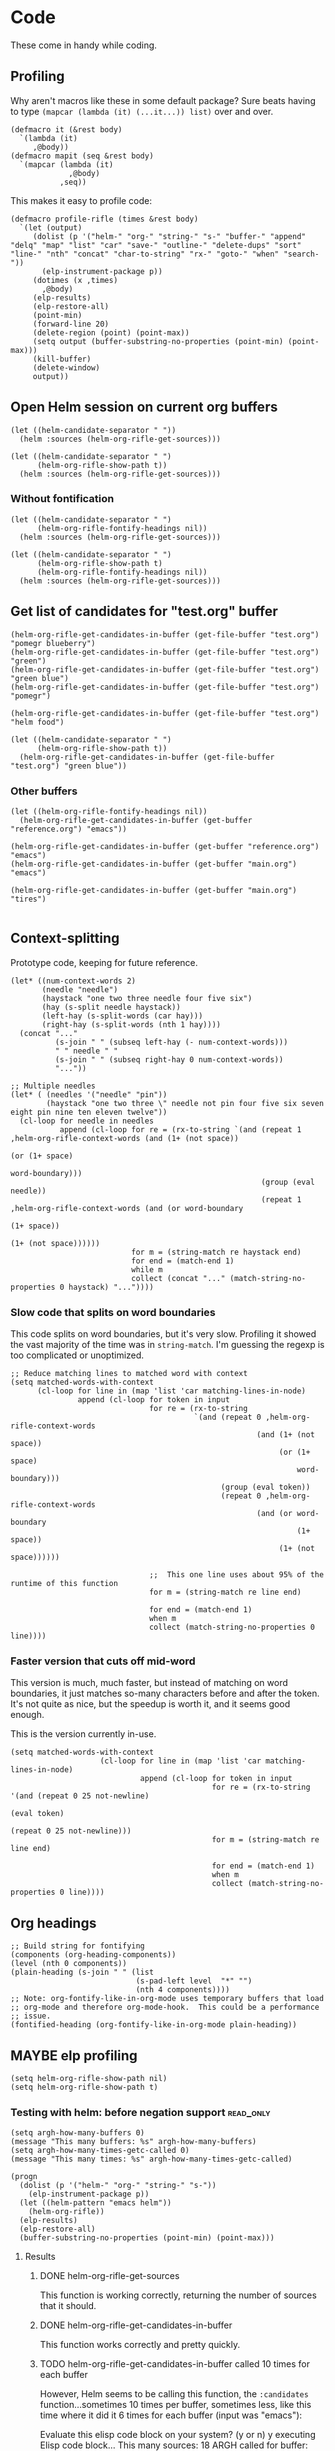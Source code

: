 * Code

These come in handy while coding.

** Profiling

Why aren't macros like these in some default package?  Sure beats having to type ~(mapcar (lambda (it) (...it...)) list)~ over and over.

#+BEGIN_SRC elisp
  (defmacro it (&rest body)
    `(lambda (it)
       ,@body))
  (defmacro mapit (seq &rest body)
    `(mapcar (lambda (it)
               ,@body)
             ,seq))
#+END_SRC

This makes it easy to profile code:

#+BEGIN_SRC elisp
  (defmacro profile-rifle (times &rest body)
    `(let (output)
       (dolist (p '("helm-" "org-" "string-" "s-" "buffer-" "append" "delq" "map" "list" "car" "save-" "outline-" "delete-dups" "sort" "line-" "nth" "concat" "char-to-string" "rx-" "goto-" "when" "search-"))
         (elp-instrument-package p))
       (dotimes (x ,times)
         ,@body)
       (elp-results)
       (elp-restore-all)
       (point-min)
       (forward-line 20)
       (delete-region (point) (point-max))
       (setq output (buffer-substring-no-properties (point-min) (point-max)))
       (kill-buffer)
       (delete-window)
       output))
#+END_SRC

** Open Helm session on current org buffers

#+BEGIN_SRC elisp
(let ((helm-candidate-separator " "))
  (helm :sources (helm-org-rifle-get-sources)))

(let ((helm-candidate-separator " ")
      (helm-org-rifle-show-path t))
  (helm :sources (helm-org-rifle-get-sources)))
#+END_SRC

*** Without fontification

#+BEGIN_SRC elisp
(let ((helm-candidate-separator " ")
      (helm-org-rifle-fontify-headings nil))
  (helm :sources (helm-org-rifle-get-sources)))

(let ((helm-candidate-separator " ")
      (helm-org-rifle-show-path t)
      (helm-org-rifle-fontify-headings nil))
  (helm :sources (helm-org-rifle-get-sources)))
#+END_SRC

** Get list of candidates for "test.org" buffer

#+BEGIN_SRC elisp
(helm-org-rifle-get-candidates-in-buffer (get-file-buffer "test.org") "pomegr blueberry")
(helm-org-rifle-get-candidates-in-buffer (get-file-buffer "test.org") "green")
(helm-org-rifle-get-candidates-in-buffer (get-file-buffer "test.org") "green blue")
(helm-org-rifle-get-candidates-in-buffer (get-file-buffer "test.org") "pomegr")

(helm-org-rifle-get-candidates-in-buffer (get-file-buffer "test.org") "helm food")

(let ((helm-candidate-separator " ")
      (helm-org-rifle-show-path t))
  (helm-org-rifle-get-candidates-in-buffer (get-file-buffer "test.org") "green blue"))
#+END_SRC

*** Other buffers

#+BEGIN_SRC elisp
(let ((helm-org-rifle-fontify-headings nil))
  (helm-org-rifle-get-candidates-in-buffer (get-buffer "reference.org") "emacs"))

(helm-org-rifle-get-candidates-in-buffer (get-buffer "reference.org") "emacs")
(helm-org-rifle-get-candidates-in-buffer (get-buffer "main.org") "emacs")

(helm-org-rifle-get-candidates-in-buffer (get-buffer "main.org") "tires")

#+END_SRC

** Context-splitting

Prototype code, keeping for future reference.

#+BEGIN_SRC elisp
(let* ((num-context-words 2)
       (needle "needle")
       (haystack "one two three needle four five six")
       (hay (s-split needle haystack))
       (left-hay (s-split-words (car hay)))
       (right-hay (s-split-words (nth 1 hay))))
  (concat "..."
          (s-join " " (subseq left-hay (- num-context-words)))
          " " needle " "
          (s-join " " (subseq right-hay 0 num-context-words))
          "..."))

;; Multiple needles
(let* ( (needles '("needle" "pin"))
        (haystack "one two three \" needle not pin four five six seven eight pin nine ten eleven twelve"))
  (cl-loop for needle in needles
           append (cl-loop for re = (rx-to-string `(and (repeat 1 ,helm-org-rifle-context-words (and (1+ (not space))
                                                                                                     (or (1+ space)
                                                                                                         word-boundary)))
                                                        (group (eval needle))
                                                        (repeat 1 ,helm-org-rifle-context-words (and (or word-boundary
                                                                                                         (1+ space))
                                                                                                     (1+ (not space))))))
                           for m = (string-match re haystack end)
                           for end = (match-end 1)
                           while m
                           collect (concat "..." (match-string-no-properties 0 haystack) "..."))))
#+END_SRC

*** Slow code that splits on word boundaries

This code splits on word boundaries, but it's very slow.  Profiling it
showed the vast majority of the time was in =string-match=.  I'm
guessing the regexp is too complicated or unoptimized.

#+BEGIN_SRC elisp
  ;; Reduce matching lines to matched word with context
  (setq matched-words-with-context
        (cl-loop for line in (map 'list 'car matching-lines-in-node)
                 append (cl-loop for token in input
                                 for re = (rx-to-string
                                           `(and (repeat 0 ,helm-org-rifle-context-words
                                                         (and (1+ (not space))
                                                              (or (1+ space)
                                                                  word-boundary)))
                                                 (group (eval token))
                                                 (repeat 0 ,helm-org-rifle-context-words
                                                         (and (or word-boundary
                                                                  (1+ space))
                                                              (1+ (not space))))))
  
                                 ;;  This one line uses about 95% of the runtime of this function
                                 for m = (string-match re line end)
  
                                 for end = (match-end 1)
                                 when m
                                 collect (match-string-no-properties 0 line))))
#+END_SRC

*** Faster version that cuts off mid-word

This version is much, much faster, but instead of matching on word
boundaries, it just matches so-many characters before and after the
token.  It's not quite as nice, but the speedup is worth it, and it
seems good enough.

This is the version currently in-use.

#+BEGIN_SRC elisp
(setq matched-words-with-context
                    (cl-loop for line in (map 'list 'car matching-lines-in-node)
                             append (cl-loop for token in input
                                             for re = (rx-to-string '(and (repeat 0 25 not-newline)
                                                                          (eval token)
                                                                          (repeat 0 25 not-newline)))
                                             for m = (string-match re line end)

                                             for end = (match-end 1)
                                             when m
                                             collect (match-string-no-properties 0 line))))
#+END_SRC

** Org headings

#+BEGIN_SRC elisp
  ;; Build string for fontifying
  (components (org-heading-components))
  (level (nth 0 components))
  (plain-heading (s-join " " (list
                              (s-pad-left level  "*" "")
                              (nth 4 components))))
  ;; Note: org-fontify-like-in-org-mode uses temporary buffers that load
  ;; org-mode and therefore org-mode-hook.  This could be a performance
  ;; issue.
  (fontified-heading (org-fontify-like-in-org-mode plain-heading))
#+END_SRC

** MAYBE elp profiling

#+BEGIN_SRC elisp
(setq helm-org-rifle-show-path nil)
(setq helm-org-rifle-show-path t)
#+END_SRC

*** Testing with helm: before negation support                  :read_only:
#+BEGIN_SRC elisp
(setq argh-how-many-buffers 0)
(message "This many buffers: %s" argh-how-many-buffers)
(setq argh-how-many-times-getc-called 0)
(message "This many times: %s" argh-how-many-times-getc-called)
#+END_SRC

#+BEGIN_SRC elisp :results value
  (progn
    (dolist (p '("helm-" "org-" "string-" "s-"))
      (elp-instrument-package p))
    (let ((helm-pattern "emacs helm"))
      (helm-org-rifle))
    (elp-results)
    (elp-restore-all)
    (buffer-substring-no-properties (point-min) (point-max)))
#+END_SRC

#+RESULTS:
#+begin_example
helm-org-rifle                                                1           21.149816496  21.149816496
helm-internal                                                 1           21.146028492  21.146028492
helm-display-buffer                                           1           0.015992741   0.015992741
helm-default-display-buffer                                   1           0.015959396   0.015959396
helm-split-window-default-fn                                  2           0.015504805   0.0077524025
helm-window-in-direction                                      2           0.015404318   0.007702159
helm-cleanup                                                  1           0.005956688   0.005956688
helm-frame-or-window-configuration                            2           0.00564105    0.002820525
helm-org-rifle-get-sources                                    1           0.003752977   0.003752977
string-match                                                  3553        0.0031005809  8.726...e-07
helm-make-source                                              3           0.001922106   0.000640702
org-buffer-list                                               1           0.001704984   0.001704984
helm--setup-source                                            3           0.0013488509  0.000449617
helm-source--header-line                                      3           0.0011306280  0.0003768760
helm-initialize                                               1           0.000588538   0.000588538
helm-initial-setup                                            1           0.000510501   0.000510501
helm--create-source                                           3           0.000273995   9.133...e-05
helm-source-sync                                              3           0.000238082   7.936...e-05
helm-log-run-hook                                             12          0.0002350079  1.958...e-05
helm--run-init-hooks                                          2           0.000163177   8.15885e-05
helm-get-sources                                              5           0.000135961   2.71922e-05
helm-create-helm-buffer                                       1           0.000131969   0.000131969
helm-funcall-foreach                                          2           0.000125873   6.29365e-05
helm-compile-sources                                          1           8.7179e-05    8.7179e-05
helm-buffer-get                                               5           5.823e-05     1.1646e-05
helm-handle-winner-boring-buffers                             1           5.4042e-05    5.4042e-05
helm-action-window                                            10          5.110...e-05  5.1105e-06
helm-clean-up-minibuffer                                      1           5.0868e-05    5.0868e-05
helm--remap-mouse-mode                                        2           4.403e-05     2.2015e-05
helm-ff-save-history                                          1           4.3852e-05    4.3852e-05
helm-org-rifle-buffer-invisible-p                             5           4.0771e-05    8.1542e-06
helm-file-completion-source-p                                 1           3.9612e-05    3.9612e-05
helm-source-mm-get-search-or-match-fns                        3           3.739e-05     1.246...e-05
helm-get-current-source                                       1           3.4542e-05    3.4542e-05
helm-update-source-p                                          3           2.9221e-05    9.740...e-06
helm-prevent-switching-other-window                           2           2.8107e-05    1.40535e-05
s-starts-with?                                                5           2.5263e-05    5.0526e-06
helm-log                                                      61          2.303...e-05  3.776...e-07
helm--current-buffer                                          1           2.0959e-05    2.0959e-05
helm-clear-visible-mark                                       1           2.0575e-05    2.0575e-05
helm-window                                                   1           1.5778e-05    1.5778e-05
helm-compile-source--info-index                               3           1.536...e-05  5.121...e-06
helm-parse-keys                                               1           1.4924e-05    1.4924e-05
helm-restore-position-on-quit                                 1           1.3328e-05    1.3328e-05
helm-current-position                                         2           1.279...e-05  6.397...e-06
helm-attrset                                                  3           1.2792e-05    4.264e-06
helm-initialize-overlays                                      1           1.0226e-05    1.0226e-05
helm-setup-user-source                                        3           1.019...e-05  3.397...e-06
helm-match-line-cleanup                                       1           9.55e-06      9.55e-06
helm-alive-p                                                  1           6.474e-06     6.474e-06
helm-compile-source--type                                     3           5.868...e-06  1.956...e-06
helm-compile-source--candidates-file                          3           5.813e-06     1.937...e-06
helm-match-functions                                          3           5.695...e-06  1.898...e-06
helm-search-functions                                         3           5.488...e-06  1.829...e-06
helm-delayed-source-p                                         3           4.737...e-06  1.579...e-06
helm-make-actions                                             3           3.953e-06     1.317...e-06
string-prefix-p                                               5           3.477...e-06  6.954e-07
string-width                                                  5           2.828...e-06  5.657...e-07
helm-kill-async-processes                                     2           2.012e-06     1.006e-06
helm-interpret-value                                          3           1.797e-06     5.99e-07
helm-compile-source--candidates-in-buffer                     3           1.788e-06     5.96e-07
helm-mklist                                                   3           1.764...e-06  5.88e-07
helm-compile-source--dummy                                    3           1.683e-06     5.61e-07
helm-resume-p                                                 3           1.42e-06      4.733...e-07
helm-recent-push                                              1           1.399e-06     1.399e-06
helm-get-attribute-from-source-type                           3           1.371e-06     4.570...e-07
helm-set-local-variable                                       1           1.261e-06     1.261e-06
helm-normalize-sources                                        2           1.235e-06     6.175e-07
helm-initialize-persistent-action                             1           1.192e-06     1.192e-06
helm-reset-yank-point                                         2           1.177e-06     5.885e-07
helm-get-previous-header-pos                                  1           9.7e-07       9.7e-07
helm-log-save-maybe                                           1           9.02e-07      9.02e-07
helm-find-files--reset-level-tree                             1           7.84e-07      7.84e-07
helm-get-next-header-pos                                      1           7e-07         7e-07
string-equal                                                  1           2.75e-07      2.75e-07
helm-read-pattern-maybe                                       1           0             0.0
helm-other-buffer                                             1           0             0.0
helm-update                                                   1           0             0.0
helm-keyboard-quit                                            1           0             0.0
#+end_example

**** Results

***** DONE helm-org-rifle-get-sources 

This function is working correctly, returning the number of sources that it should.

***** DONE helm-org-rifle-get-candidates-in-buffer

This function works correctly and pretty quickly.

***** TODO helm-org-rifle-get-candidates-in-buffer called 10 times for each buffer

However, Helm seems to be calling this function, the =:candidates= function...sometimes 10 times per buffer, sometimes less, like this time where it did it 6 times for each buffer (input was "emacs"):

#+BEGIN_EXAMPLE txt
Evaluate this elisp code block on your system? (y or n) y
executing Elisp code block...
This many sources: 18
ARGH called for buffer: test.org
ARGH called for buffer: README.org\helm-org-rifle
ARGH called for buffer: inbox.org
ARGH called for buffer: README.org\org-bookmark-heading
ARGH called for buffer: main.org
ARGH called for buffer: school.org
ARGH called for buffer: sparky.org
ARGH called for buffer: prayers.org
ARGH called for buffer: calendar.org
ARGH called for buffer: log.org
ARGH called for buffer: people.org
ARGH called for buffer: bible.org
ARGH called for buffer: books.org
ARGH called for buffer: misc.org
ARGH called for buffer: posts.org
ARGH called for buffer: quotes.org
ARGH called for buffer: reference.org
ARGH called for buffer: research.org
ARGH called for buffer: test.org
ARGH called for buffer: README.org\helm-org-rifle
ARGH called for buffer: inbox.org
ARGH called for buffer: README.org\org-bookmark-heading
ARGH called for buffer: main.org
ARGH called for buffer: school.org
ARGH called for buffer: sparky.org
ARGH called for buffer: prayers.org
ARGH called for buffer: calendar.org
ARGH called for buffer: log.org
ARGH called for buffer: people.org
ARGH called for buffer: bible.org
ARGH called for buffer: books.org
ARGH called for buffer: misc.org
ARGH called for buffer: posts.org
ARGH called for buffer: quotes.org
ARGH called for buffer: reference.org
ARGH called for buffer: research.org
ARGH called for buffer: test.org
ARGH called for buffer: README.org\helm-org-rifle
ARGH called for buffer: inbox.org
ARGH called for buffer: README.org\org-bookmark-heading
ARGH called for buffer: main.org
ARGH called for buffer: school.org
ARGH called for buffer: sparky.org
ARGH called for buffer: prayers.org
ARGH called for buffer: calendar.org
ARGH called for buffer: log.org
ARGH called for buffer: people.org
ARGH called for buffer: bible.org
ARGH called for buffer: books.org
ARGH called for buffer: misc.org
ARGH called for buffer: posts.org
ARGH called for buffer: quotes.org
ARGH called for buffer: reference.org
ARGH called for buffer: research.org
ARGH called for buffer: test.org
ARGH called for buffer: README.org\helm-org-rifle
ARGH called for buffer: inbox.org
ARGH called for buffer: README.org\org-bookmark-heading
ARGH called for buffer: main.org
ARGH called for buffer: school.org
ARGH called for buffer: sparky.org
ARGH called for buffer: prayers.org
ARGH called for buffer: calendar.org
ARGH called for buffer: log.org
ARGH called for buffer: people.org
ARGH called for buffer: bible.org
ARGH called for buffer: books.org
ARGH called for buffer: misc.org
ARGH called for buffer: posts.org
ARGH called for buffer: quotes.org
ARGH called for buffer: reference.org
ARGH called for buffer: research.org
ARGH called for buffer: test.org
ARGH called for buffer: README.org\helm-org-rifle
ARGH called for buffer: inbox.org
ARGH called for buffer: README.org\org-bookmark-heading
ARGH called for buffer: main.org
ARGH called for buffer: school.org
ARGH called for buffer: sparky.org
ARGH called for buffer: prayers.org
ARGH called for buffer: calendar.org
ARGH called for buffer: log.org
ARGH called for buffer: people.org
ARGH called for buffer: bible.org
ARGH called for buffer: books.org
ARGH called for buffer: misc.org
ARGH called for buffer: posts.org
ARGH called for buffer: quotes.org
ARGH called for buffer: reference.org
ARGH called for buffer: research.org
ARGH called for buffer: test.org
ARGH called for buffer: README.org\helm-org-rifle
ARGH called for buffer: inbox.org
ARGH called for buffer: README.org\org-bookmark-heading
ARGH called for buffer: main.org
ARGH called for buffer: school.org
ARGH called for buffer: sparky.org
ARGH called for buffer: prayers.org
ARGH called for buffer: calendar.org
ARGH called for buffer: log.org
ARGH called for buffer: people.org
ARGH called for buffer: bible.org
ARGH called for buffer: books.org
ARGH called for buffer: misc.org
ARGH called for buffer: posts.org
ARGH called for buffer: quotes.org
ARGH called for buffer: reference.org
ARGH called for buffer: research.org
Code block evaluation complete.
#+END_EXAMPLE

Okay, I think I see what it's doing: Helm is calling the candidates function once for every character that is typed, plus one more time.  When I type =emacs= it calls it 6 times per buffer, and when I type =e= it calls it twice per buffer.  The =:delay= works in that it doesn't start getting candidates until that much time has elapsed after I've finished typing, but then it goes ahead and calls it for every character I typed, plus one.

Problem might be in =helm-update= or =helm-process-delayed-sources=...

*** Testing without helm
#+BEGIN_SRC elisp :results value
    (progn
      (let ((buffers (remove-if 'helm-org-rifle-buffer-invisible-p (org-buffer-list nil t)))
            (string "emacs helm";; (read-from-minibuffer "Words: ")
                    ))
        (dolist (p '("helm-" "org-" "string-" "s-"))
          (elp-instrument-package p))
        (dolist (buffer buffers)
          (helm-org-rifle-get-candidates-in-buffer buffer string)))
      (elp-results)
      (elp-restore-all)
  (buffer-substring-no-properties (point-min) (point-max)))
#+END_SRC

#+RESULTS:
#+begin_example txt
helm-org-rifle-get-candidates-in-buffer                       18          0.325021298   0.0180567387
string-match                                                  1347        0.0362915149  2.694...e-05
org-heading-components                                        376         0.0335699080  8.928...e-05
org-back-to-heading                                           412         0.018007849   4.370...e-05
s-contains?                                                   1114        0.0121319489  1.089...e-05
helm-org-rifle-fontify-like-in-org-mode                       18          0.01178797    0.0006548872
org-indent-refresh-maybe                                      36          0.0028632780  7.953...e-05
org-at-heading-p                                              706         0.0020766779  2.941...e-06
org-indent-add-properties                                     36          0.0017027310  4.729...e-05
org-get-limited-outline-regexp                                72          0.0010015760  1.391...e-05
org-activate-plain-links                                      23          0.0004599949  1.999...e-05
s--truthy?                                                    1114        0.0003860220  3.465...e-07
org-indent-notify-modified-headline                           36          0.0003555730  9.877...e-06
org-activate-bracket-links                                    18          0.0003234190  1.796...e-05
org-do-latex-and-related                                      18          0.000282822   1.571...e-05
org-activate-footnote-links                                   18          0.0002406200  1.336...e-05
org-reduced-level                                             376         0.0002319499  6.168...e-07
org-fontify-meta-lines-and-blocks                             18          0.0002315430  1.286...e-05
org-string-nw-p                                               18          0.000225051   1.250...e-05
org-unfontify-region                                          18          0.000187095   1.039...e-05
org-footnote-next-reference-or-definition                     18          0.0001767840  9.821...e-06
s-join                                                        54          0.0001765719  3.269...e-06
org-in-src-block-p                                            10          0.0001672479  1.672...e-05
org-activate-tags                                             18          0.000155625   8.645...e-06
org-fontify-meta-lines-and-blocks-1                           18          0.0001549140  8.606...e-06
org-string-match-p                                            18          0.0001511729  8.398...e-06
org-do-emphasis-faces                                         18          0.000141394   7.855...e-06
org-activate-dates                                            18          0.000104557   5.808...e-06
s-pad-left                                                    18          0.0001032720  5.737...e-06
org-activate-angle-links                                      18          9.853...e-05  5.474...e-06
string-match-p                                                18          9.2952e-05    5.164e-06
org-bullets-level-char                                        18          8.3399e-05    4.633...e-06
org-activate-code                                             18          5.2719e-05    2.928...e-06
org-get-level-face                                            54          5.143...e-05  9.524...e-07
org-link-unescape                                             5           5.1e-05       1.02e-05
org-remove-flyspell-overlays-in                               10          4.6203e-05    4.6203e-06
org-font-lock-add-priority-faces                              18          3.870...e-05  2.150...e-06
org-remove-font-lock-display-properties                       18          3.099...e-05  1.721...e-06
org-hide-wide-columns                                         18          2.987e-05     1.659...e-06
org-before-change-function                                    36          2.4329e-05    6.758...e-07
string-to-char                                                36          1.481...e-05  4.114...e-07
org-font-lock-hook                                            18          1.462...e-05  8.127...e-07
org-activate-target-links                                     18          1.361...e-05  7.564...e-07
org-fontify-entities                                          18          1.223...e-05  6.799...e-07
org-font-lock-add-tag-faces                                   18          9.402...e-06  5.223...e-07
org-raise-scripts                                             18          7.807e-06     4.337...e-07
#+end_example

** DONE buffer-name-matching

#+BEGIN_SRC elisp
(helm-org-rifle-get-candidates-in-buffer (find-buffer-visiting "~/org/inbox.org") "test.org emacs")
(helm-org-rifle-get-candidates-in-buffer (find-buffer-visiting "test.org") "inbox.org emacs")
#+END_SRC

** DONE Matching symbol parts

#+BEGIN_SRC elisp
;; This should return the "Target heading" heading too
(helm-org-rifle-get-candidates-in-buffer (find-buffer-visiting "test.org") "face")

(helm-org-rifle-get-candidates-in-buffer (find-buffer-visiting "~/org/inbox.org") "face helm")
(helm-org-rifle-get-candidates-in-buffer (find-buffer-visiting "testtemp.org") "face helm")
#+END_SRC

This does not work:

#+BEGIN_SRC elisp
  (let ((target "(face-remap-set-base 'helm-selection")
        (token "face"))
    (string-match (concat "\\_<" token "\\_>") target))
#+END_SRC

#+RESULTS:

Which is strange, because =\\_<= is supposed to be the symbol-boundary character...

This works but isn't what we want:

#+BEGIN_SRC elisp
  (let ((target "(face-remap-set-base 'helm-selection")
        (token "face"))
    (string-match token target))
#+END_SRC

#+BEGIN_SRC elisp
  (let ((target "(face-remap-set-base 'helm-selection")
        (token "face"))
    (string-match (concat "\\b" token "\\b") target))
#+END_SRC

This may do it:

#+BEGIN_SRC elisp
  (let ((target "(face-remap-set-base 'helm-selection")
        (token "face"))
    (string-match (concat "\\W" token "\\W") target))
#+END_SRC

It matches =face= okay, but not =helm= because of the quote.

#+BEGIN_SRC elisp
  (let ((target "(face-remap-set-base 'helm-selection")
        (token "helm"))
    (string-match (concat "\\(\\W\\|\\_<\\)" token "\\(\\W\\|\\_>\\)") target))
#+END_SRC

Wow, that "'helm-selection" really doesn't want to be matched...

This might do it...

#+BEGIN_SRC elisp
(string-match "\\(\\B\\|\\W\\)face" "(face-remap-set-base 'helm-selection")
#+END_SRC

Seems to work... now for the real test...

#+BEGIN_SRC elisp
  (let ((target "(face-remap-set-base 'helm-selection")
        (token "selection"))
    (string-match (concat "\\(\\B\\|\\W\\)" token "\\(\\W\\|\\B\\)") target))
#+END_SRC

I think it works!  Let's try it for real...

Buuuuut it doesn't match "selection".  Wow.

#+BEGIN_SRC elisp
  (let ((target "(face-remap-set-base 'helm-selection")
        (tokens '("face" "helm" "blah" "selection" "base")))
    (cl-loop for token in tokens
             when (string-match (concat "\\(\\B\\|\\W\\|\\_<\\|[[:punct:]]\\)" token "\\(\\B\\|\\W\\|\\_>\\|[[:punct:]]\\)") target)
             collect token))
#+END_SRC

Ok, this seems to match for "face", "helm", and "selection" and "base" but not "blah".

Okay, this seems to work:

#+BEGIN_SRC elisp
(defcustom helm-org-rifle-re-begin-part
  "\\(\\B\\|\\W\\|\\_<\\|[[:punct:]]\\)"
  "Argh"
  :group 'helm-org-rifle :type 'regexp)

(defcustom helm-org-rifle-re-end-part
  "\\(\\B\\|\\W\\|\\_>\\|[[:punct:]]\\)"
  "argh"
  :group 'helm-org-rifle :type 'regexp)

;; Then do:
(concat helm-org-rifle-re-begin-part token helm-org-rifle-re-end-part)
#+END_SRC

But it feels like it's matching slower now, so I guess I need to experiment with different ones...

#+NAME: symtest
#+BEGIN_SRC elisp :exports code
  (let ((target "(face-remap-set-base 'helm-selection")
        (tokens '("face" "helm" "blah" "selection" "base")))
    (cl-loop for token in tokens
             when (string-match (concat helm-org-rifle-re-begin-part token helm-org-rifle-re-end-part) target)
             collect token))
#+END_SRC

Let's try a simpler one:

#+BEGIN_SRC elisp :results none
(setq helm-org-rifle-re-begin-part
  "\\(\\B\\|\\_<\\|[[:punct:]]\\)")

(setq helm-org-rifle-re-end-part
  "\\(\\B\\|\\_>\\|[[:punct:]]\\)")
#+END_SRC

#+CALL: symtest[]()

#+RESULTS:
| face | helm | selection | base |

Ok, that works.  Now for another:

#+BEGIN_SRC elisp :results none
(setq helm-org-rifle-re-begin-part
  "\\(\\_<\\|[[:punct:]]\\)")

(setq helm-org-rifle-re-end-part
  "\\(\\_>\\|[[:punct:]]\\)")
#+END_SRC

#+CALL: symtest[]()

#+RESULTS:
| face | helm | selection | base |

Ok, that seems to work too.  Kind of makes sense: symbol boundaries or punctuation (which apparently doesn't count as a symbol-boundary...for some values of syntax table...)

Ok, this seems to work and seems to be decently fast.  Let's commit it and try it out for a while.

*** Target heading

Searching for just the first word should find this, but it doesn't; only searching for =face-remap-set-base= does.

#+BEGIN_SRC elisp
  :after-init-hook (lambda ()
                     (with-current-buffer helm-buffer
                       (face-remap-set-base 'helm-selection
                                            :underline 'unspecified
                                            :weight 'unspecified
                                            :background (face-attribute 'helm-selection :background))))
#+END_SRC

** TODO Substring matching

Does searching for "solution" match this subheading?

#+BEGIN_SRC elisp
(helm-org-rifle-get-candidates-in-buffer (get-file-buffer "test.org") "solution")
#+END_SRC

...No, it does not.  That will probably need to be an option, customizable and/or with a prefix arg.

*** Test entry

Solutions

** DONE Order-sensitive matching

We want order to be irrelevant.  So searching for "bravo alpha" should match the following subheading...

And it does.  Except...

#+BEGIN_SRC elisp
;; This works
(helm-org-rifle-get-candidates-in-buffer (get-file-buffer "~/org/inbox.org") "emacs org-mode")

;; This works
(helm-org-rifle-get-candidates-in-buffer (get-file-buffer "~/org/inbox.org") "org-mode emac")

;; This gives a weird args-out-of-range error.  Does it only happen in this large file?
(helm-org-rifle-get-candidates-in-buffer (get-file-buffer "~/org/inbox.org") "org-mode emacs")
(helm-org-rifle-get-candidates-in-buffer (get-file-buffer "~/org/reference.org") "org-mode emacs")

;; No, it happens in the smaller file too...are hyphens the problem?...yes...
#+END_SRC



*** Test entry

alpha bravo

** DONE Hyphenated words cause order-sensitive matching?

#+BEGIN_SRC elisp
;; This works fine
(helm-org-rifle-get-candidates-in-buffer (current-buffer) "alpha charlie-delta")

;; So does this
(helm-org-rifle-get-candidates-in-buffer (current-buffer) "charlie-delta")

;; And this
(helm-org-rifle-get-candidates-in-buffer (current-buffer) "charlie-delta alpha")

;; But this does not!
(helm-org-rifle-get-candidates-in-buffer (current-buffer) "org-mode alpha")

;; But this works!
(helm-org-rifle-get-candidates-in-buffer (current-buffer) "org-mode blah")
#+END_SRC

The problem seems to be when the hyphenated word is on a different line than the non-hyphenated word (and we're only dealing with two words here...).  I sure don't know why.  Will have to step through the matching code...

*** ivy-regex-ignore-order

The =ivy-regex-ignore-order= setting in [[http://oremacs.com/swiper/#completion-styles][ivy/swiper]] might help with figuring this out.

*** Test entry

alpha bravo charlie-delta
argh org-mode blah

** DONE Priority

Headings with priorities should be correctly displayed in results.

*** [#B] Priority target heading

Baby elephant

** MAYBE Match only headings

It might be nice to only match against headings, but this is not as easy as it might seem.  This whole package is made to search both headings and content.

** DONE Match and show tags
CLOSED: [2016-03-28 Mon 19:34]
:LOGBOOK:
- State "DONE"       from "UNDERWAY"   [2016-03-28 Mon 19:34]
- State "UNDERWAY"   from "DONE"       [2016-03-28 Mon 19:31]
- State "DONE"       from "TODO"       [2016-03-28 Mon 17:30]
:END:

This should show both this heading and the target:

#+BEGIN_SRC elisp :results value
(let ((helm-org-rifle-show-tags t))
        (helm-org-rifle-get-candidates-in-buffer (current-buffer) "charade"))
#+END_SRC

#+RESULTS:
| *** Target heading for tags test :charade:                                                            | 34684 |
| ** TODO Match and show tags buffer (current-buffer) "charade"))...buffer (current-buffer) "charade")) | 34242 |

This should show only this heading:

#+BEGIN_SRC elisp :results value
  (let ((helm-org-rifle-show-tags nil))
        (helm-org-rifle-get-candidates-in-buffer (current-buffer) "charade"))
#+END_SRC

#+RESULTS:
| ** TODO Match and show tags buffer (current-buffer) "charade"))...t heading for tags test :charade: ...buffer (current-buffer) "charade"))...buffer (current-buf...buffer (current-buffer) "charade")) | 34242 |

*** Target heading for tags test :charade: 

Yarr.

*** Target heading 2

This should also match for the content: :charade: 

*** Fontify tags correctly

Tags are being fontified just like the rest of the heading text, instead of like tags.

#+BEGIN_SRC elisp
  (helm-org-rifle-fontify-like-in-org-mode (s-join " " (list "*"
                                                             "Heading"
                                                             ":tag1:tag2:")))
#+END_SRC

#+RESULTS:
:  * Heading :tag1:tag2:

Seems like there needs to be whitespace after the tag string to make it appear in the =org-tag= face.

#+BEGIN_SRC elisp
  (helm-org-rifle-fontify-like-in-org-mode (s-join " " (list "*"
                                                             "Heading"
                                                             ":tag1:tag2: ")))
#+END_SRC

#+RESULTS:
: * Heading :tag1:tag2:

*** Match with colons

Surrounding tags with colons in the input doesn't seem to work:

#+BEGIN_SRC elisp :results value
(let ((helm-org-rifle-show-tags t))
        (helm-org-rifle-get-candidates-in-buffer (current-buffer) ":charade:"))
#+END_SRC

#+RESULTS:

It's because the colons in the tag string are being matched by the =:punct:= in the regexp's first part, eating the colon so it doesn't match the one in the input string.  I'm not sure how to fix that.  I guess I could make the matching regexp a series of =prefix-input-suffix= groups, and adjust the prefix and suffix for inputs that should match tags...seems messy but I guess it would work.

#+BEGIN_SRC txt
\(\_<\|[[:punct:]]\)\( \)\(\_>\|[[:punct:]]\)

"(_<|[[:punct:]])(:tag1:)(_>|[[:punct:]])"
#+END_SRC

#+BEGIN_SRC elisp
(string-match "^:[[:word:]@:]+:$" ":charade:tag2:")
(string-match "a" "ba")
#+END_SRC

#+BEGIN_SRC elisp
  (let* ((input (split-string input " " t))
         ;; Double colons in tag strings in input so they can match
         (input (mapcar (lambda (s)
                          (if (string-match helm-org-rifle-tags-re s)
                              (replace-regexp-in-string ":" "::" s)
                            s))
                        input))
         (match-all-tokens-re (mapconcat (lambda (token)
                                           (if (string-match helm-org-rifle-tags-re token)
                                               ;; Remove punct class from prefix and suffix so it can match tag strings
                                               (concat "\\_<" (regexp-quote token) "\\_>")
                                             ;; Not a tag; use normal prefix/suffix
                                             (concat helm-org-rifle-re-begin-part
                                                     (regexp-quote token)
                                                     helm-org-rifle-re-end-part)))))
         ;; TODO: Turn off case folding if input contains mixed case
         (case-fold-search t)
         results))
#+END_SRC

*** Match headings with multiple tags

Now it matches headings with one tag, but not more than one.

#+BEGIN_SRC elisp :results value
(let ((helm-org-rifle-show-tags t))
        (helm-org-rifle-get-candidates-in-buffer (current-buffer) ":gunn:"))
#+END_SRC

Maybe this will help, from =org.el=

#+BEGIN_SRC elisp
(org-re "\\(?:[ \t]+\\(:[[:alnum:]_@#%%:]+:\\)\\)?")
#+END_SRC

#+BEGIN_SRC elisp
  (let ((helm-org-rifle-show-tags t)
        (helm-org-rifle-tags-re (org-re "\\(?:[ \t]+\\(:[[:alnum:]_@#%%:]+:\\)\\)?")))
    (helm-org-rifle-get-candidates-in-buffer (current-buffer) ":gunn:"))  
#+END_SRC

#+RESULTS:
| ****   Target heading with multiple tags :gunn:moon: \n                                                            | 38717 |
| ***   Match headings with multiple tags  \nbuffer (current-buffer) ":gunn:"))...buffer (current-buffer) ":gunn:")) | 38106 |

Yeah, using that regexp from =org-complex-heading-regexp-format= in =org.el= seems to work.  Whew.

But this is the more correct one I think:

[[file:~/tmp/src/org-mode/lisp/org.el::(let%20((tag-re%20(concat%20org-outline-regexp-bol][re in org.el]]:

#+BEGIN_SRC elisp
  (let ((tag-re (concat org-outline-regexp-bol
                        "\\(?:.*?[ \t]\\)?"
                        (org-re ":\\([[:alnum:]_@#%:]+\\):[ \t]*$")))
        (targets (list ":yes:" "no")))
    (mapcar (it (when (string-match tag-re it)
                  (match-string 0 it))) targets))
#+END_SRC

#+RESULTS:
| :yes: | nil |

And this more minimal one seems to work too:

#+BEGIN_SRC elisp
  (let ((tag-re (org-re ":\\([[:alnum:]_@#%:]+\\):[ \t]*$"))
        (targets (list ":yes:" "location" ":tag:" "notatag")))
    (mapcar (it (when (string-match tag-re it)
                  (match-string 0 it))) targets))
#+END_SRC

#+RESULTS:
| :yes: | nil | :tag: | nil |

#+BEGIN_SRC elisp
  (let ((tag-re helm-org-rifle-tags-re)
        (targets (list ":yes:" "location" ":tag:" "notatag")))
    (mapcar (it (when (string-match tag-re it)
                  (match-string 0 it))) targets))
#+END_SRC

#+RESULTS:
| :yes: | nil | :tag: | nil |

**** Target heading with multiple tags :gunn:moon: 

** DONE Negation
CLOSED: [2016-03-28 Mon 20:49]
:LOGBOOK:
- State "DONE"       from "UNDERWAY"   [2016-03-28 Mon 20:49]
- State "UNDERWAY"   from "DONE"       [2016-03-28 Mon 18:57]
- State "DONE"       from "UNDERWAY"   [2016-03-28 Mon 18:03]
- State "UNDERWAY"   from ""           [2016-03-28 Mon 17:30]
:END:

Emacs regexps don't support negation or lookahead, so we'll have to do it in stages.

1. Find negation patterns and move them to a separate list.
2. Test each match against negations and remove any that match.

*** Find negation patterns

#+BEGIN_SRC elisp
(mapcar (it (helm-org-rifle-prep-token it)) '("notatag" ":tag:"))

#+END_SRC

#+RESULTS:
| \(\(?:[ \n]+\(:[[:alnum:]_@#%%:]+:\)\)?\ | \)notatag\(\(?:[ \n]+\(:[[:alnum:]_@#%%:]+:\)\)?\ | \ | $\) | \(\(?:[ \n]+\(:[[:alnum:]_@#%%:]+:\)\)?\ | \):tag:\(\(?:[ \n]+\(:[[:alnum:]_@#%%:]+:\)\)?\ | \ | $\) |

#+BEGIN_SRC elisp
  (mapit '("notatag" ":tag:") (string-match helm-org-rifle-tags-re it))
#+END_SRC

#+RESULTS:
| 0 | 0 |

#+BEGIN_SRC elisp
  (let ((helm-org-rifle-tags-re (org-re ":\\([[:alnum:]_@#%:]+\\):[ \t]*$")))
    (mapit '("notatag" ":tag:") (string-match helm-org-rifle-tags-re it)))
#+END_SRC

#+RESULTS:

#+BEGIN_SRC elisp :results list
  (let* ((input (split-string "summertime !difficult easy" " " t))
         (negations (delq nil (mapcar (lambda (token)
                                        (when (string-match "^!" token)
                                          (setq input (remove token input))
                                          (helm-org-rifle-prep-token (s-chop-prefix "!" token))))
                                      input))))
    (list input negations))
#+END_SRC

#+RESULTS:
- ("summertime" "easy")
- ("\\(\\_<\\|[[:punct:]]\\)difficult\\(\\_>\\|[[:punct:]]\\)")

*** Test negation

#+BEGIN_SRC elisp
(let ((helm-org-rifle-show-tags t))
        (helm-org-rifle-get-candidates-in-buffer (current-buffer) "target !winter"))
#+END_SRC

*** Target positive: summertime easy


*** Target negative: summertime difficult

*** Avoid partial negation

e.g. searching for =location !cat= should not exclude results containing =location=.

This should return the =Target positive: location= heading:

#+BEGIN_SRC elisp :results list
  (let ((helm-org-rifle-show-tags t))
    (mapit (helm-org-rifle-get-candidates-in-buffer (current-buffer) "location !ca ")
           (s-replace "\n" "" (s-collapse-whitespace (org-no-properties (car it))))))
#+END_SRC

#+RESULTS:
- **** Target positive: location 
- *** Match headings with multiple tags (targets (list ":yes:" "location" ":tag:" "notatag")))

This should not return that heading:

#+BEGIN_SRC elisp :results list
  (let ((helm-org-rifle-show-tags t))
    (mapit (helm-org-rifle-get-candidates-in-buffer (current-buffer) "location !cat ")
           (s-replace "\n" "" (s-collapse-whitespace (org-no-properties (car it))))))
#+END_SRC

#+RESULTS:
- **** Target positive: location 
- *** Match headings with multiple tags (targets (list ":yes:" "location" ":tag:" "notatag")))

#+BEGIN_SRC elisp
  (let ((pat "\\bcat\\b")
        (targets '("a cat sleeps" "a catastrophe" "what")))
    (mapit targets (when (string-match pat it)(match-string 0 it))))
#+END_SRC

#+RESULTS:
| cat | nil | nil |

...sigh.  Use =s-matches= not =s-contains=.  Duh.

#+BEGIN_SRC elisp
  (let ((pat "\\(\\_<\\|[[:punct:]]\\)cat\\(\\_>\\|[[:punct:]]\\)")
        (target "a cat sleeps"))
    (s-matches? pat target))
#+END_SRC

#+RESULTS:
: t

**** Conclusion

[2016-03-28 Mon 20:38] Well, I think it's working correctly now, but I'm not 100% sure.  Time will tell.  If it's not, hopefully I'll discover it or get some reports.

**** Target positive: location

notacatbutadog

**** Target negative: cat

**** Target negative 2

cat

*** Profile with/without negation

**** Without negation

#+BEGIN_SRC elisp :results value
  (profile-rifle 10 (helm-org-rifle-get-candidates-in-buffer (find-buffer-visiting "~/org/inbox.org") "emacs helm"))
#+END_SRC

#+RESULTS:
#+begin_example txt
helm-org-rifle-get-candidates-in-buffer                       10          2.707185944   0.2707185944
org-heading-components                                        1670        0.4622022819  0.0002767678
s-contains?                                                   6800        0.2288276119  3.365...e-05
buffer-substring-no-properties                                5270        0.1843129670  3.497...e-05
goto-char                                                     6660        0.1839791669  2.762...e-05
org-back-to-heading                                           1670        0.1826040410  0.0001093437
outline-back-to-heading                                       1670        0.1771684809  0.0001060889
search-forward-regexp                                         3320        0.160160969   4.824...e-05
outline-next-heading                                          1670        0.1304057709  7.808...e-05
outline-previous-heading                                      1670        0.0787214109  4.713...e-05
line-beginning-position                                       3510        0.0644287379  1.835...e-05
line-end-position                                             1660        0.0570988770  3.439...e-05
helm-org-rifle-prep-token                                     3340        0.0269152300  8.058...e-06
helm-org-rifle-fontify-like-in-org-mode                       40          0.0229983300  0.0005749582
string-match                                                  10300       0.0133238849  1.293...e-06
org-at-heading-p                                              1660        0.0131253569  7.906...e-06
outline-on-heading-p                                          3330        0.0113802549  3.417...e-06
map                                                           1690        0.0078921430  4.669...e-06
s-join                                                        1790        0.0078085580  4.362...e-06
mapcar                                                        1738        0.0055163129  3.173...e-06
#+end_example



**** With negation

#+BEGIN_SRC elisp :results value
  (profile-rifle 10 (helm-org-rifle-get-candidates-in-buffer (find-buffer-visiting "~/org/inbox.org") "emacs helm !mail"))
#+END_SRC

#+RESULTS:
#+begin_example txt
helm-org-rifle-get-candidates-in-buffer                       10          3.091637074   0.3091637074
org-heading-components                                        1670        0.4687531710  0.0002806905
buffer-substring-no-properties                                7070        0.2041990190  2.888...e-05
goto-char                                                     6800        0.1843262129  2.710...e-05
map                                                           1680        0.1841657830  0.0001096224
org-back-to-heading                                           1670        0.1832357559  0.0001097220
mapcar                                                        1728        0.1819894680  0.0001053179
car                                                           17102       0.1810326969  1.058...e-05
s-join                                                        1790        0.1791070739  0.0001000598
outline-back-to-heading                                       1670        0.1777289460  0.0001064245
mapconcat                                                     1820        0.1752004220  9.626...e-05
search-forward-regexp                                         3470        0.1643956769  4.737...e-05
outline-next-heading                                          1670        0.1309705520  7.842...e-05
line-beginning-position                                       5300        0.1271316750  2.398...e-05
line-end-position                                             3460        0.117448273   3.394...e-05
outline-previous-heading                                      1670        0.0792564969  4.745...e-05
s-contains?                                                   6740        0.0599737680  8.898...e-06
helm-org-rifle-prep-token                                     3490        0.0288021979  8.252...e-06
helm-org-rifle-fontify-like-in-org-mode                       40          0.0239840029  0.0005996000
string-match                                                  12220       0.0191793460  1.569...e-06
#+end_example

*** DONE Avoid clearing results when bare "!" is entered

It seems awkward that all of the results disappear when a bare =!= is entered.  Even if you type quickly, they all disappear and then reappear.  Should be possible to fix this...

#+BEGIN_SRC elisp
(helm-org-rifle-get-candidates-in-buffer (find-buffer-visiting "~/org/inbox.org") "emacs helm !")
(helm-org-rifle-get-candidates-in-buffer (find-buffer-visiting "~/org/inbox.org") "emacs helm !org")
#+END_SRC

Fixed.  Thanks to [[https://www.reddit.com/user/washy99999][/u/washy9999]] for the feedback!

* Test heading top-level

This file is for testing helm-org-rifle.

#+BEGIN_SRC elisp
(helm-org-rifle-get-candidates "pomegr blueberry")
(helm-org-rifle-get-candidates "top-level")
#+END_SRC

** Heading A: blueberry

Keywords: pomegranate boisenberry

** Heading B: pomegranate boisenberry

** Heading C: pomegranate

** Heading D: boisenberry

** Heading E

pomegranate

** Heading F green

boisenberry

** Heading G
red orange yellow green blue indigo violet
black black black black blue black black

*** Heading G.1

green beans and blueberry

** Heading H: Helm

What is it with all this food?

*** Heading H.1

Emacs

** Heading I: emacs

helm :)

